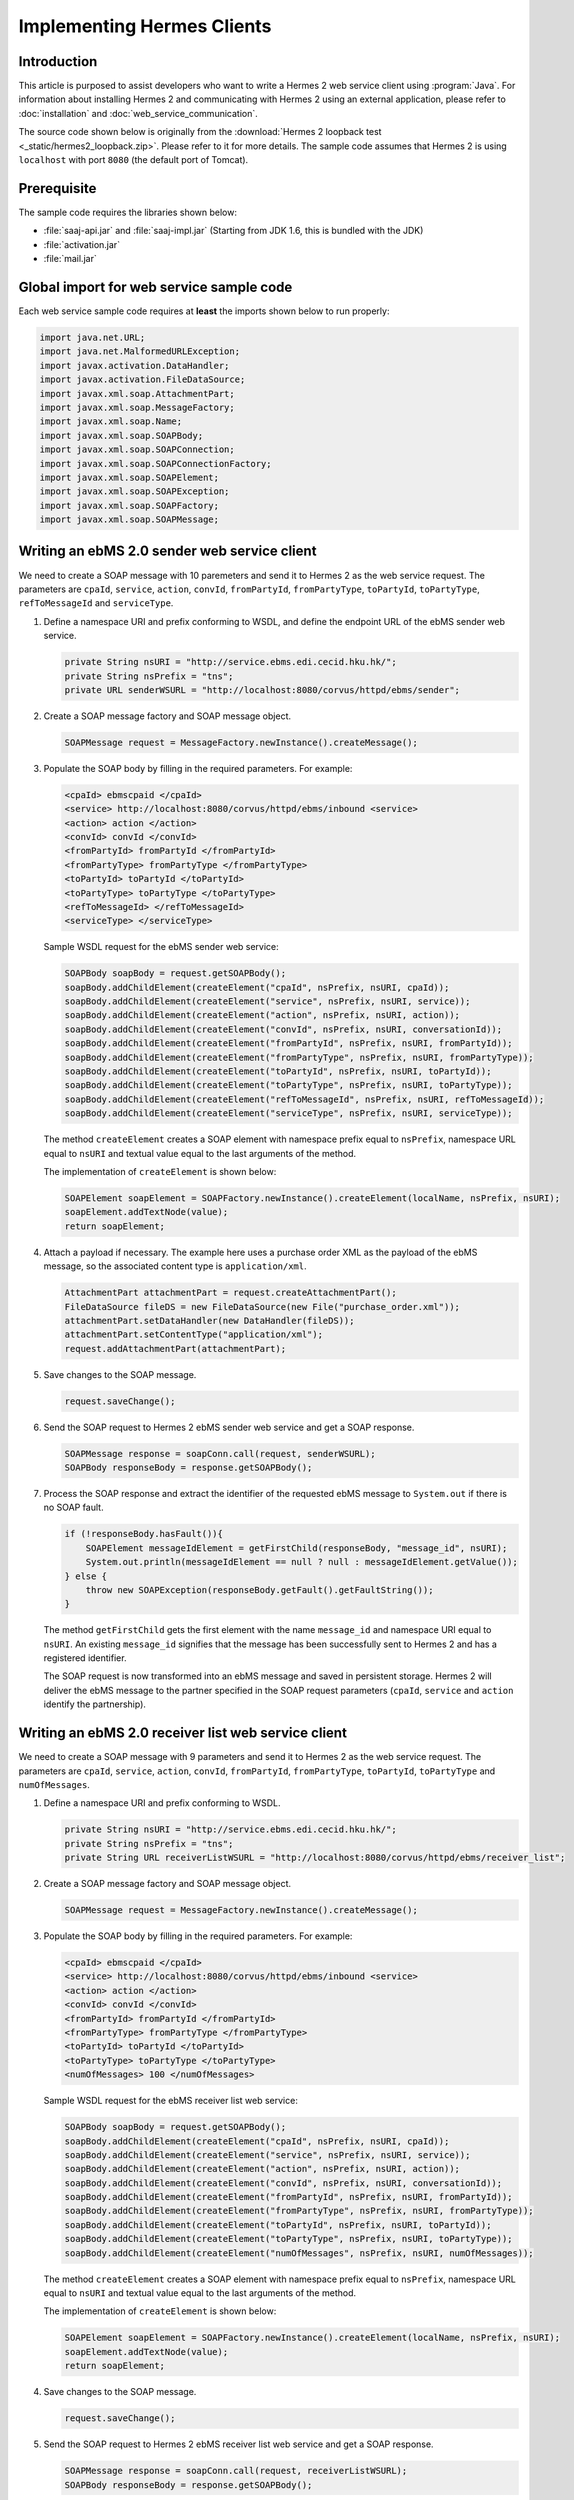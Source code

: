 Implementing Hermes Clients
===========================

Introduction
------------
This article is purposed to assist developers who want to write a Hermes 2 web service client using :program:`Java`.
For information about installing Hermes 2 and communicating with Hermes 2 using an external application, please refer to :doc:`installation` and :doc:`web_service_communication`.

The source code shown below is originally from the :download:`Hermes 2 loopback test <_static/hermes2_loopback.zip>`. Please refer to it for more details.
The sample code assumes that Hermes 2 is using ``localhost`` with port ``8080`` (the default port of Tomcat).

Prerequisite
------------
The sample code requires the libraries shown below:

* :file:`saaj-api.jar` and :file:`saaj-impl.jar` (Starting from JDK 1.6, this is bundled with the JDK)
* :file:`activation.jar`
* :file:`mail.jar`

Global import for web service sample code
-----------------------------------------
Each web service sample code requires at **least** the imports shown below to run properly:

.. code-block:: java

   import java.net.URL;
   import java.net.MalformedURLException;
   import javax.activation.DataHandler;
   import javax.activation.FileDataSource;
   import javax.xml.soap.AttachmentPart;
   import javax.xml.soap.MessageFactory;
   import javax.xml.soap.Name;
   import javax.xml.soap.SOAPBody;
   import javax.xml.soap.SOAPConnection;
   import javax.xml.soap.SOAPConnectionFactory;
   import javax.xml.soap.SOAPElement;
   import javax.xml.soap.SOAPException;
   import javax.xml.soap.SOAPFactory;
   import javax.xml.soap.SOAPMessage;

Writing an ebMS 2.0 sender web service client
---------------------------------------------
We need to create a SOAP message with 10 paremeters and send it to Hermes 2 as the web service request.
The parameters are ``cpaId``, ``service``, ``action``, ``convId``, ``fromPartyId``, ``fromPartyType``, ``toPartyId``, ``toPartyType``, ``refToMessageId`` and ``serviceType``.

#. Define a namespace URI and prefix conforming to WSDL, and define the endpoint URL of the ebMS sender web service.
   
   .. code-block:: java
      
      private String nsURI = "http://service.ebms.edi.cecid.hku.hk/";
      private String nsPrefix = "tns";
      private URL senderWSURL = "http://localhost:8080/corvus/httpd/ebms/sender";

#. Create a SOAP message factory and SOAP message object.
   
   .. code-block:: java

      SOAPMessage request = MessageFactory.newInstance().createMessage(); 

#. Populate the SOAP body by filling in the required parameters. For example:
   
   .. code-block:: xml
      
      <cpaId> ebmscpaid </cpaId>
      <service> http://localhost:8080/corvus/httpd/ebms/inbound <service>
      <action> action </action>
      <convId> convId </convId>
      <fromPartyId> fromPartyId </fromPartyId>
      <fromPartyType> fromPartyType </fromPartyType>
      <toPartyId> toPartyId </toPartyId>
      <toPartyType> toPartyType </toPartyType>
      <refToMessageId> </refToMessageId>
      <serviceType> </serviceType>
    
   Sample WSDL request for the ebMS sender web service:
   
   .. code-block:: java
      
      SOAPBody soapBody = request.getSOAPBody();
      soapBody.addChildElement(createElement("cpaId", nsPrefix, nsURI, cpaId));
      soapBody.addChildElement(createElement("service", nsPrefix, nsURI, service));
      soapBody.addChildElement(createElement("action", nsPrefix, nsURI, action));
      soapBody.addChildElement(createElement("convId", nsPrefix, nsURI, conversationId));
      soapBody.addChildElement(createElement("fromPartyId", nsPrefix, nsURI, fromPartyId));
      soapBody.addChildElement(createElement("fromPartyType", nsPrefix, nsURI, fromPartyType));
      soapBody.addChildElement(createElement("toPartyId", nsPrefix, nsURI, toPartyId));
      soapBody.addChildElement(createElement("toPartyType", nsPrefix, nsURI, toPartyType));
      soapBody.addChildElement(createElement("refToMessageId", nsPrefix, nsURI, refToMessageId));
      soapBody.addChildElement(createElement("serviceType", nsPrefix, nsURI, serviceType));
   
   The method ``createElement`` creates a SOAP element with namespace prefix equal to ``nsPrefix``, namespace URL equal to ``nsURI`` and textual value equal to the last arguments of the method.
   
   The implementation of ``createElement`` is shown below:
   
   .. code-block:: java
   
      SOAPElement soapElement = SOAPFactory.newInstance().createElement(localName, nsPrefix, nsURI); 
      soapElement.addTextNode(value);
      return soapElement;

#. Attach a payload if necessary. The example here uses a purchase order XML as the payload of the ebMS message, so the associated content type is ``application/xml``.

   .. code-block:: java

      AttachmentPart attachmentPart = request.createAttachmentPart();
      FileDataSource fileDS = new FileDataSource(new File("purchase_order.xml"));
      attachmentPart.setDataHandler(new DataHandler(fileDS));
      attachmentPart.setContentType("application/xml");
      request.addAttachmentPart(attachmentPart); 

#. Save changes to the SOAP message.

   .. code-block:: java
      
      request.saveChange();

#. Send the SOAP request to Hermes 2 ebMS sender web service and get a SOAP response.
   
   .. code-block:: java
      
      SOAPMessage response = soapConn.call(request, senderWSURL);
      SOAPBody responseBody = response.getSOAPBody();

#. Process the SOAP response and extract the identifier of the requested ebMS message to ``System.out`` if there is no SOAP fault.
   
   .. code-block:: java
      
      if (!responseBody.hasFault()){
          SOAPElement messageIdElement = getFirstChild(responseBody, "message_id", nsURI);
          System.out.println(messageIdElement == null ? null : messageIdElement.getValue());
      } else {
          throw new SOAPException(responseBody.getFault().getFaultString());
      }

   The method ``getFirstChild`` gets the first element with the name ``message_id`` and namespace URI equal to ``nsURI``.
   An existing ``message_id`` signifies that the message has been successfully sent to Hermes 2 and has a registered identifier.

   The SOAP request is now transformed into an ebMS message and saved in persistent storage.
   Hermes 2 will deliver the ebMS message to the partner specified in the SOAP request parameters (``cpaId``, ``service`` and ``action`` identify the partnership).

Writing an ebMS 2.0 receiver list web service client
----------------------------------------------------
We need to create a SOAP message with 9 parameters and send it to Hermes 2 as the web service request.
The parameters are ``cpaId``, ``service``, ``action``, ``convId``, ``fromPartyId``, ``fromPartyType``, ``toPartyId``, ``toPartyType`` and ``numOfMessages``.

#. Define a namespace URI and prefix conforming to WSDL.

   .. code-block:: java

      private String nsURI = "http://service.ebms.edi.cecid.hku.hk/";
      private String nsPrefix = "tns"; 
      private String URL receiverListWSURL = "http://localhost:8080/corvus/httpd/ebms/receiver_list";

#. Create a SOAP message factory and SOAP message object.

   .. code-block:: java

      SOAPMessage request = MessageFactory.newInstance().createMessage();

#. Populate the SOAP body by filling in the required parameters. For example:

   .. code-block:: xml

      <cpaId> ebmscpaid </cpaId>
      <service> http://localhost:8080/corvus/httpd/ebms/inbound <service>
      <action> action </action>
      <convId> convId </convId>
      <fromPartyId> fromPartyId </fromPartyId>
      <fromPartyType> fromPartyType </fromPartyType>
      <toPartyId> toPartyId </toPartyId>
      <toPartyType> toPartyType </toPartyType>
      <numOfMessages> 100 </numOfMessages>

   Sample WSDL request for the ebMS receiver list web service:

   .. code-block:: java

      SOAPBody soapBody = request.getSOAPBody();
      soapBody.addChildElement(createElement("cpaId", nsPrefix, nsURI, cpaId));
      soapBody.addChildElement(createElement("service", nsPrefix, nsURI, service));
      soapBody.addChildElement(createElement("action", nsPrefix, nsURI, action));
      soapBody.addChildElement(createElement("convId", nsPrefix, nsURI, conversationId));
      soapBody.addChildElement(createElement("fromPartyId", nsPrefix, nsURI, fromPartyId));
      soapBody.addChildElement(createElement("fromPartyType", nsPrefix, nsURI, fromPartyType));
      soapBody.addChildElement(createElement("toPartyId", nsPrefix, nsURI, toPartyId));
      soapBody.addChildElement(createElement("toPartyType", nsPrefix, nsURI, toPartyType));
      soapBody.addChildElement(createElement("numOfMessages", nsPrefix, nsURI, numOfMessages));
      
   The method ``createElement`` creates a SOAP element with namespace prefix equal to ``nsPrefix``, namespace URL equal to ``nsURI`` and textual value equal to the last arguments of the method.
   
   The implementation of ``createElement`` is shown below:

   .. code-block:: java

      SOAPElement soapElement = SOAPFactory.newInstance().createElement(localName, nsPrefix, nsURI); 
      soapElement.addTextNode(value);
      return soapElement;

#. Save changes to the SOAP message.

   .. code-block:: java
      
      request.saveChange();

#. Send the SOAP request to Hermes 2 ebMS receiver list web service and get a SOAP response.

   .. code-block:: java
      
      SOAPMessage response = soapConn.call(request, receiverListWSURL);
      SOAPBody responseBody = response.getSOAPBody();

#. SOAP response:

   .. code-block:: xml

      <soap-body>
          <messageIds>
              <messageId> .. </messageId>
              <messageId> .. </messageId>
              <messageId> .. </messageId>
              <messageId> .. </messageId>
          </messageIds>
      </soap-body>

   Process the SOAP response and extract the identifiers of the requested ebMS messages to ``System.out`` if there is no SOAP fault.
   
   .. code-block:: java

      if (!responseBody.hasFault()){
          SOAPElement messageIdsElement = getFirstChild(responseBody, "messageIds", nsURI);
          Iterator messageIdElementIter = getChildren(messageIdsElement, "messageId", nsURI); 
      
          while(messageIdElementIter.hasNext()) {
              SOAPElement messageIdElement = (SOAPElement)messageIdElementIter.next();
              System.out.println(messageIdElement.getValue());
          }
      } else {
          throw new SOAPException(responseBody.getFault().getFaultString());
      }

   The method ``getFirstChild`` gets the first element with the name ``messageIds`` and namespace URI equal to ``nsURI``.
   It then extracts every ``messageId`` which each represent an available message awaiting further action.

Writing an ebMS 2.0 receiver web service client
-----------------------------------------------
We need to create a SOAP message with the identifier of the target message and send it to Hermes 2 as the web service request.

#. Define a namespace URI and prefix conforming to WSDL.

   .. code-block:: java

      private String nsURI = "http://service.ebms.edi.cecid.hku.hk/";
      private String nsPrefix = "tns";
      private URL receiverWSURL = "http://localhost:8080/corvus/httpd/ebms/receiver";

#. Create a SOAP message factory and SOAP message object.
   
   .. code-block:: java

      SOAPMessage request = MessageFactory.newInstance().createMessage();

#. Populate the SOAP body by filling in the required parameters.

   .. code-block:: xml
      
      <messageId> messageId </messageId>

   Sample WSDL request for the ebMS receiver web service:

   .. code-block:: java
      
      SOAPBody soapBody = request.getSOAPBody();
      soapBody.addChildElement(createElement("messageId", nsPrefix, nsURI, messageId));

   The method ``createElement`` creates a SOAP element with namespace prefix equal to ``nsPrefix``, namespace URL equal to ``nsURI`` and textual value equal to the last arguments of the method.
   
   The implementation of ``createElement`` is shown below:
   
   .. code-block:: java
      
      SOAPElement soapElement = SOAPFactory.newInstance().createElement(localName, nsPrefix, nsURI); 
      soapElement.addTextNode(value);
      return soapElement;

#. Save changes to the SOAP message.

   .. code-block:: java

      request.saveChange();

#. Send the SOAP request to Hermes 2 ebMS receiver web service and get a SOAP response.

   .. code-block:: java
      
      SOAPMessage response = soapConn.call(request, receiverWSURL);
      SOAPBody responseBody = response.getSOAPBody();

#. SOAP response:
   
   .. code-block:: xml
      
      <soap-body>
          <hasMessage> .. </hasMessage>
      </soap-body>
            .
            .
      Attachment as a MIME part.

   Process the SOAP response and extract the payload from the received ebMS message if available.

   .. code-block:: java

      if (!responseBody.hasFault()){
          SOAPElement hasMessageElement = getFirstChild(responseBody, "hasMessage", nsURI);
          ArrayList payloadsList = new ArrayList();
          if (hasMessageElement != null){ 
              Iterator attachmentPartIter = response.getAttachments();
              while(attachmentPartIter.hasNext()) {
                  AttachmentPart attachmentPart = (AttachmentPart) attachmentPartIter.next();
                  InputStream ins = attachmentPart.getDataHandler().getInputStream();
                  // Do something I/O to extract the payload to physical file.
              }
          }
      } else {
          throw new SOAPException(responseBody.getFault().getFaultString());
      }

   The method ``getFirstChild`` gets the first element with the name ``hasMessage`` and namespace URI equal to ``nsURI``.
   The boolean value of ``hasMessage`` represents the existence of a payload in this message.

   The payload is extracted from the attachment part to the input stream and can be saved by I/O pipelining to a physical file or another business operation.

Writing an ebMS 2.0 status web service client
---------------------------------------------
We need to create a SOAP message with the identifier of the target message and send it to Hermes 2 as the web service request.

#. Define a namespace URI and prefix conforming to WSDL.
   
   .. code-block:: java
      
      private String nsURI = "http://service.ebms.edi.cecid.hku.hk/";
      private String nsPrefix = "tns";
      private URL statusQueryWSURL = "http://localhost:8080/corvus/httpd/ebms/status";

#. Create a SOAP message factory and SOAP message object.
   
   .. code-block:: java
      
      SOAPMessage request = MessageFactory.newInstance().createMessage();

#. Populate the SOAP body by filling in the required parameters.
   
   .. code-block:: xml
      
      <messageId> messageId </messageId>

   Sample WSDL request for the ebMS status web service:

   .. code-block:: java
      
      SOAPBody soapBody = request.getSOAPBody();
      soapBody.addChildElement(createElement("messageId", nsPrefix, nsURI, messageId));

   The method ``createElement`` creates a SOAP element with namespace prefix equal to ``nsPrefix``, namespace URL equal to ``nsURI`` and textual value equal to the last arguments of the method.
   
   The implementation of ``createElement`` is shown below:

   .. code-block:: java

      SOAPElement soapElement = SOAPFactory.newInstance().createElement(localName, nsPrefix, nsURI); 
      soapElement.addTextNode(value);
      return soapElement;

#. Save changes to the SOAP message.
   
   .. code-block:: java

      request.saveChange();

#. Send the SOAP request to Hermes 2 ebMS status web service and get a SOAP response.

   .. code-block:: java

      SOAPMessage response = soapConn.call(request, statusQueryWSURL);
      SOAPBody responseBody = response.getSOAPBody();

#. SOAP response:
   
   .. code-block:: xml
      
      <soap-body>
          <MessageInfo>
              <status> The current status of message </status>
              <statusDescription> The current status description of message </statusDescription>
              <ackMessageId> The message id of acknowledgment / receipt if any </ackMessageId>
              <ackStatus> The status of acknowledgment / receipt if any </ackStatus>
              <ackStatusDescription> The status description of acknowledgment / receipt if any </ackStatusDescription> 
          </MessageInfo>
      </soap-body> 
   
   Process the SOAP response and extract the status information of the ebMS message if there is no SOAP fault.

   .. code-block:: java
      
      if (!responseBody.hasFault()){ 
          SOAPElement messageInfoElement = getFirstChild(responseBody, "messageInfo", nsURI);
          System.out.println("Message Status : " + getFirstChild(messageInfoElement, "status", nsURI);
          System.out.println("Message Status Desc : " + getFirstChild(messageInfoElement, "statusDescription", nsURI);
          System.out.println("Ack Message Identifiers : " + getFirstChild(messageInfoElement, "ackMessageId", nsURI);
          System.out.println("Ack Status : " + getFirstChild(messageInfoElement, "ackStatus", nsURI);
          System.out.println("Ack Status Desc : " + getFirstChild(messageInfoElement, "ackStatusDescription", nsURI); 
      } else {
          throw new SOAPException(responseBody.getFault().getFaultString());
      }

   The method ``getFirstChild`` gets the first element with the name ``messageInfo`` and namespace URI equal to ``nsURI``. It then retrieves the status value from that element.

Writing an ebMS 2.0 message history web service client
------------------------------------------------------
We need to create a SOAP message with 7 parameters and send it to Hermes 2 as the web service request.
The parameters are ``messageId``, ``messageBox``, ``conversationId``, ``cpaId``, ``status``, ``action`` and ``service``.

#. Define a namespace URI and prefix conforming to WSDL.

   .. code-block:: java
         
      private String nsURI = "http://service.ebms.edi.cecid.hku.hk/";
      private String nsPrefix = "tns";
      private URL msgHistoryWSURL = "http://localhost:8080/corvus/httpd/ebms/msg_history";

#. Create a SOAP message factory and SOAP message object.
   
   .. code-block:: java
      
      SOAPMessage request = MessageFactory.newInstance().createMessage();

#. Populate the SOAP body by filling in the required parameters.
   
   .. code-block:: xml
      
      <messageId> messageId </messageId>
      <messageBox> messageBox </messageBox>
      <conversationId> conversationId </conversationId>
      <cpaId> cpaId </cpaId>
      <service> service </service>
      <action> action </action>
      <status> status </status>

   Sample WSDL request for the ebMS message history web service:

   .. code-block:: java
      
      SOAPBody soapBody = request.getSOAPBody();
      soapBody.addChildElement(createElement("messageId", nsPrefix, nsURI, messageId));
      soapBody.addChildElement(createElement("messageBox", nsPrefix, nsURI, messageBox));
      soapBody.addChildElement(createElement("conversationId", nsPrefix, nsURI, conversationId));
      soapBody.addChildElement(createElement("cpaId", nsPrefix, nsURI, cpaId));
      soapBody.addChildElement(createElement("service", nsPrefix, nsURI, service));
      soapBody.addChildElement(createElement("fromPartyType", nsPrefix, nsURI, fromPartyType));
      soapBody.addChildElement(createElement("action", nsPrefix, nsURI, action));
      soapBody.addChildElement(createElement("status", nsPrefix, nsURI, status));

   The method ``createElement`` creates a SOAP element with namespace prefix equal to ``nsPrefix``, namespace URL equal to ``nsURI`` and textual value equal to the last arguments of the method.
   
   The implementation of ``createElement`` is shown below:

   .. code-block:: java
      
      SOAPElement soapElement = SOAPFactory.newInstance().createElement(localName, nsPrefix, nsURI);
      soapElement.addTextNode(value);
      return soapElement;

#. Save changes to the SOAP message.

   .. code-block:: java
      
      request.saveChange();

#. Send the SOAP request to Hermes 2 ebMS message history service and get a SOAP response.
   
   .. code-block:: java

      SOAPMessage response = soapConn.call(request, msgHistoryWSURL);
      SOAPBody responseBody = response.getSOAPBody(); 

#. SOAP response:
   
   .. code-block:: xml
      
      <soap-body> 
          <messageList>
              <messageElement>
                  <messageId> Message ID of this message </messageId>
                  <messageBox> Message Box containing this message </messageBox>
              </messageElement>
              <messageElement>
                  <messageId> Message ID of this message </messageId>
                  <messageBox> Message Box containing this message </messageBox>
              </messageElement> 
              <messageElement> .. </messageElement> 
              <messageElement> .. </messageElement> 
          </messageList> 
      </soap-body>

   Process the SOAP response and extract the ebMS message information if there is no SOAP fault.

   .. code-block:: java

      if (!responseBody.hasFault()){ 
          SOAPElement msgList = SOAPUtilities.getElement(responseBody, "messageList", nsURI, 0); 

          Iterator msgIterator = msgList.getChildElements(); 
          while(msgIterator.hasNext()){ 

              List elementList = new ArrayList(); 

              SOAPElement messageElement = (SOAPElement)msgIterator.next(); 

              Iterator elements = messageElement.getChildElements(); 

              // MessageId 
              SOAPElement msgId = (SOAPElement)(elements.next()); 

              // MessageBox 
              SOAPElement msgBox = (SOAPElement)(elements.next()); 

              System.out.println("Message ID: " + (String)msgId.get(0) + "\t" + "Message Box: " + msgBox.get(0)); 
          } 
      }
   
   The method ``getElement`` gets the element with the name ``messageList`` and namespace URI equal to ``nsURI``. Then, a list of ``messageElement`` values will be extracted from ``messageList``.
   Each ``messageElement`` contains the values of ``messageId`` and ``messageBox``.

Writing an AS2 sender web service client
----------------------------------------
We need to create a SOAP message with 3 parameters and send it to Hermes 2 as the web service request. The parameters are ``as2_from``, ``as2_to`` and ``type``.

#. Define a namespace URI and prefix conforming to WSDL and define the AS2 sender web service for Hermes 2.
   
   .. code-block:: java
      
      private String nsURI = "http://service.as2.edi.cecid.hku.hk/"; 
      private String nsPrefix = "tns"; 
      private URL senderWSURL = "http://localhost:8080/corvus/httpd/as2/sender";

#. Create a SOAP message factor and SOAP message object.
   
   .. code-block:: java
      
      SOAPMessage request = MessageFactory.newInstance().createMessage();

#. Populate the SOAP body by filling in the required parameters.
   
   .. code-block:: xml
      
      <as2_from> as2from </as2_from>
      <as2_to> as2to <as2_to>
      <type> type </type>

   Sample WSDL request for the AS2 sender web service:

   .. code-block:: java
      
      SOAPBody soapBody = request.getSOAPBody(); 
      soapBody.addChildElement(createElement("as2_from", nsPrefix, nsURI, this.as2From)); 
      soapBody.addChildElement(createElement("as2_to" , nsPrefix, nsURI, this.as2To)); 
      soapBody.addChildElement(createElement("type" , nsPrefix, nsURI, this.type));

   The method ``createElement`` creates a SOAP element with namespace prefix equal to ``nsPrefix``, namespace URL equal to ``nsURI`` and textual value equal to the last arguments of the method.
   
   The implementation of ``createElement`` is shown below:

   .. code-block:: java
      
      SOAPElement soapElement = SOAPFactory.newInstance().createElement(localName, nsPrefix, nsURI); 
      soapElement.addTextNode(value); 
      return soapElement;

#. Attach a payload if necessary. The example here uses a purchase order XML as the payload of the AS2 message, so the associated content type is ``application/xml``.
   
   .. note::
      Only **ONE** payload is allowed in a SOAP request for the AS2 sender web service.

   .. code-block:: java
      
      AttachmentPart attachmentPart = request.createAttachmentPart(); 
      FileDataSource fileDS = new FileDataSource(new File("purchase_order.xml")); 
      attachmentPart.setDataHandler(new DataHandler(fileDS)); 
      attachmentPart.setContentType("application/xml"); 
      request.addAttachmentPart(attachmentPart);

#. Save changes to the SOAP message.

   .. code-block:: java
      
      request.saveChange();

#. Send the SOAP request to Hermes 2 AS2 sender web service and get a SOAP response.
   
   .. code-block:: java
      
      SOAPMessage response = soapConn.call(request, senderWSURL); 
      SOAPBody responseBody = response.getSOAPBody();

#. Process the SOAP response and extract the identifier of the AS2 message to ``System.out`` if there is no SOAP fault.

   .. code-block:: java
      
      if (!responseBody.hasFault()){ 
          SOAPElement messageIdElement = getFirstChild(responseBody, "message_id", nsURI); 
          System.out.println(messageIdElement == null ? null : messageIdElement.getValue()); 
      } else { 
          throw new SOAPException(responseBody.getFault().getFaultString()); 
      }
   
   The method ``getFirstChild`` gets the first element with the name ``message_id`` and namespace URI equal to ``nsURI``.

   The SOAP request is now transformed into an AS2 message stored in the file system.
   Hermes 2 will deliver the AS2 message to the partner specified in the SOAP request parameters (``AS2From`` and ``AS2To`` identify the partnership).

Writing an AS2 receiver list web service client
-----------------------------------------------
We need to create a SOAP message with 3 parameters and send it to Hermes 2 as the web service request. The parameters are ``as2From``, ``as2To`` and ``numOfMessages``.

#. Define a namespace URi and prefix conforming to WSDL and define the AS2 receiver list web service for Hermes 2.

   .. code-block:: java
      
      private String nsURI = "http://service.as2.edi.cecid.hku.hk/";
      private String nsPrefix = "tns";
      private URL receiverListWSURL = "http://localhost:8080/corvus/httpd/as2/receiver_list";

#. Create a SOAP message factory and SOAP message object.
   
   .. code-block:: java
      
      SOAPMessage request = MessageFactory.newInstance().createMessage();

#. Populate the SOAP body by filling in the required parameters.

   .. code-block:: xml
      
      <as2_from> as2from </as2_from>
      <as2_to> as2to <as2_to>
      <numOfMessages> 100 </numOfMessages>
   
   Sample WSDL request for the AS2 receiver list web service:

   .. code-block:: java
      
      SOAPBody soapBody = request.getSOAPBody();
      soapBody.addChildElement(createElement("as2From" , nsPrefix, nsURI, this.as2From));
      soapBody.addChildElement(createElement("as2To" , nsPrefix, nsURI, this.as2To));
      soapBody.addChildElement(createElement("numOfMessages", nsPrefix, nsURI, this.numOfMessages + ""));

   The method ``createElement`` creates a SOAP element with namespace prefix equal to ``nsPrefix``, namespace URL equal to ``nsURI`` and textual value equal to the last arguments of the method.
   
   The implementation of ``createElement`` is shown below: 
   
   .. code-block:: java
      
      SOAPElement soapElement = SOAPFactory.newInstance().createElement(localName, nsPrefix, nsURI); 
      soapElement.addTextNode(value);
      return soapElement;

#. Save changes to the SOAP message.

   .. code-block:: java
      
      request.saveChange();

#. Send the SOAP request to Hermes 2 AS2 receiver list web service and get a SOAP response.

   .. code-block:: java
      
      SOAPMessage response = soapConn.call(request, senderWSURL);
      SOAPBody responseBody = response.getSOAPBody();

#. SOAP response:
   
   .. code-block:: xml
      
      <soap-body>
          <messageIds>
              <messageId> .. </messageId>
              <messageId> .. </messageId>
              <messageId> .. </messageId>
              <messageId> .. </messageId>
          </messageIds>
      </soap-body> 
   
   Process the SOAP response and extract identifiers of the requested AS2 messages to ``System.out`` if there is no SOAP fault.
   
   .. code-block:: java
      
      if (!responseBody.hasFault()){
          SOAPElement messageIdsElement = getFirstChild(responseBody, "messageIds", nsURI);
          Iterator messageIdElementIter = getChildren(messageIdsElement, "messageId", nsURI); 

          while(messageIdElementIter.hasNext()) {
              SOAPElement messageIdElement = (SOAPElement)messageIdElementIter.next();
              System.out.println(messageIdElement.getValue());
          }
      } else {
          throw new SOAPException(responseBody.getFault().getFaultString());
      }
   
   The method ``getFirstChild`` gets the first element with the name ``messageIds`` and namespace URI equal to ``nsURI``.
   All children with the name ``messageId`` and namespace URI equal to ``nsURI`` are then extracted.

Writing an AS2 receiver web service client
------------------------------------------
We need to create a SOAP message with the identifier of the target message and send it to Hermes 2 as the web service request.

#. Define a namespace URI and prefix conforming to WSDL.

   .. code-block:: java

      private String nsURI = "http://service.as2.edi.cecid.hku.hk/";
      private String nsPrefix = "tns";
      private URL receiverWSURL = "http://localhost:8080/corvus/httpd/as2/receiver";

#. Create a SOAP message factory and SOAP message object.
   
   .. code-block:: java

      SOAPMessage request = MessageFactory.newInstance().createMessage();

#. Populate the SOAP body by filling in the required parameters.

   .. code-block:: xml
      
      <messageId> messageId </messageId>

   Sample WSDL request for the AS2 receiver web service:

   .. code-block:: java
      
      SOAPBody soapBody = request.getSOAPBody();
      soapBody.addChildElement(createElement("messageId", nsPrefix, nsURI, messageId));

   The method ``createElement`` creates a SOAP element with namespace prefix equal to ``nsPrefix``, namespace URL equal to ``nsURI`` and textual value equal to the last arguments of the method.
   
   The implementation of ``createElement`` is shown below:
   
   .. code-block:: java
      
      SOAPElement soapElement = SOAPFactory.newInstance().createElement(localName, nsPrefix, nsURI); 
      soapElement.addTextNode(value);
      return soapElement;

#. Save changes to the SOAP message.

   .. code-block:: java

      request.saveChange();

#. Send the SOAP request to Hermes 2 AS2 receiver web service and get a SOAP response.

   .. code-block:: java
      
      SOAPMessage response = soapConn.call(request, receiverWSURL);
      SOAPBody responseBody = response.getSOAPBody();

#. SOAP response:
   
   .. code-block:: xml
      
      <soap-body>
          <hasMessage> .. </hasMessage>
      </soap-body>
            .
            .
      Attachment as a MIME part.

   Process the SOAP response and extract the payload from the received AS2 message if available.

   .. code-block:: java

      if (!responseBody.hasFault()){
          SOAPElement hasMessageElement = getFirstChild(responseBody, "hasMessage", nsURI);
          ArrayList payloadsList = new ArrayList();
          if (hasMessageElement != null){ 
              Iterator attachmentPartIter = response.getAttachments();
              while(attachmentPartIter.hasNext()) {
                  AttachmentPart attachmentPart = (AttachmentPart) attachmentPartIter.next();
                  InputStream ins = attachmentPart.getDataHandler().getInputStream();
                  // Do something I/O to extract the payload to physical file.
              }
          }
      } else {
          throw new SOAPException(responseBody.getFault().getFaultString());
      }

   The method ``getFirstChild`` gets the first element with the name ``hasMessage`` and namespace URI equal to ``nsURI``.
   The boolean value of ``hasMessage`` represents the existence of a payload in this message.

   The payload is extracted from the attachment part to the input stream and can be saved by I/O pipelining to a physical file or another business operation.

Writing an AS2 status web service client
----------------------------------------
We need to create a SOAP message with the identifier of the target message and send it to Hermes 2 as the web service request.

#. Define a namespace URI and prefix conforming to WSDL.
   
   .. code-block:: java
      
      private String nsURI = "http://service.as2.edi.cecid.hku.hk/";
      private String nsPrefix = "tns";
      private URL statusQueryWSURL = "http://localhost:8080/corvus/httpd/as2/status";

#. Create a SOAP message factory and SOAP message object.
   
   .. code-block:: java
      
      SOAPMessage request = MessageFactory.newInstance().createMessage();

#. Populate the SOAP body by filling in the required parameters.
   
   .. code-block:: xml
      
      <messageId> messageId </messageId>

   Sample WSDL request for the AS2 status web service:

   .. code-block:: java
      
      SOAPBody soapBody = request.getSOAPBody();
      soapBody.addChildElement(createElement("messageId", nsPrefix, nsURI, messageId));

   The method ``createElement`` creates a SOAP element with namespace prefix equal to ``nsPrefix``, namespace URL equal to ``nsURI`` and textual value equal to the last arguments of the method.
   
   The implementation of ``createElement`` is shown below:

   .. code-block:: java
      
      SOAPElement soapElement = SOAPFactory.newInstance().createElement(localName, nsPrefix, nsURI); 
      soapElement.addTextNode(value);
      return soapElement;

#. Save changes to the SOAP message.
   
   .. code-block:: java
      
      request.saveChange();

#. Send the SOAP request to Hermes 2 AS2 status web service and get a SOAP response.
   
   .. code-block:: java

      SOAPMessage response = soapConn.call(request, statusQueryWSURL);
      SOAPBody responseBody = response.getSOAPBody();

#. SOAP response:
   
   .. code-block:: xml
      
      <soap-body>
          <MessageInfo>
              <status> The current status of message </status>
              <statusDescription> The current status description of message </statusDescription>
              <mdnMessageId> The message id of acknowledgment / receipt if any </mdnMessageId>
              <mdnStatus> The status of acknowledgment / receipt if any </mdnStatus>
              <mdnStatusDescription> The status description of acknowledgment / receipt if any </mdnStatusDescription> 
          </MessageInfo> 
      </soap-body>
   
   Process the SOAP response and extract the status information of the AS2 message if there is no SOAP fault.

   .. code-block:: java
      
      if (!responseBody.hasFault()){
          SOAPElement messageInfoElement = getFirstChild(responseBody, "MessageInfo", nsURI);
          System.out.println("Message Status : " + getFirstChild(messageInfoElement, "status", nsURI);
          System.out.println("Message Status Desc : " + getFirstChild(messageInfoElement, "statusDescription", nsURI);
          System.out.println("Ack Message Identifiers : " + getFirstChild(messageInfoElement, "mdnMessageId", nsURI);
          System.out.println("Ack Status : " + getFirstChild(messageInfoElement, "mdnStatus", nsURI);
          System.out.println("Ack Status Desc : " + getFirstChild(messageInfoElement, "mdnStatusDescription", nsURI); 
      } else { 
          throw new SOAPException(responseBody.getFault().getFaultString());
      }

   The method ``getFirstChild`` gets the first element with the name ``MessageInfo`` and namespace URI equal to ``nsURI``.

Writing an AS2 message history web service client
-------------------------------------------------
We need to create a SOAP message with 5 parameters and send it to Hermes 2 as the web service request.
The parameters are ``messageId``, ``messageBox``, ``as2From``, ``as2To``, and ``status``.

#. Define the namespace URI and prefix conforming to WSDL.
   
   .. code-block:: java
      
      private String nsURI = "http://service.as2.edi.cecid.hku.hk/";
      private String nsPrefix = "tns";
      private URL msgHistoryWSURL = "http://localhost:8080/corvus/httpd/as2/msg_history";

#. Create a SOAP message factory and SOAP message object.

   .. code-block:: java
      
      SOAPMessage request = MessageFactory.newInstance().createMessage();

#. Populate the SOAP body by filling in the required parameters.
   
   .. code-block:: xml
      
      <messageId> messageId </messageId>
      <messageBox> messageBox </messageBox>
      <as2From> as2From </as2From>
      <as2To> as2To </as2To>
      <status> status </status>

   Sample WSDL request for the message history web service:

   .. code-block:: java
      
      SOAPBody soapBody = request.getSOAPBody();
      soapBody.addChildElement(createElement("messageId", nsPrefix, nsURI, messageId));
      soapBody.addChildElement(createElement("messageBox", nsPrefix, nsURI, messageBox));
      soapBody.addChildElement(createElement("as2From", nsPrefix, nsURI, cpaId));
      soapBody.addChildElement(createElement("as2To", nsPrefix, nsURI, service));
      soapBody.addChildElement(createElement("status", nsPrefix, nsURI, status));

   The method ``createElement`` creates a SOAP element with namespace prefix equal to ``nsPrefix``, namespace URL equal to ``nsURI`` and textual value equal to the last arguments of the method.
   
   The implementation of ``createElement`` is shown below:

   .. code-block:: java
      
      SOAPElement soapElement = SOAPFactory.newInstance().createElement(localName, nsPrefix, nsURI); 
      soapElement.addTextNode(value);
      return soapElement;

#. Save changes to the SOAP message. 
   
   .. code-block:: java
      
      request.saveChange();

#. Send the SOAP request to Hermes 2 AS2 message history web service and get a SOAP response.
   
   .. code-block:: java
      
      SOAPMessage response = soapConn.call(request, receiverListWSURL);
      SOAPBody responseBody = response.getSOAPBody();

#. SOAP response:
   
   .. code-block:: xml
      
      <soap-body>
          <messageList>
              <messageElement>
                  <messageId> Message ID of this message </messageId>
                  <messageBox> Message Box containing this message </messageBox>
              </messageElement>
              <messageElement>
                  <messageId> Message ID of this message </messageId>
                  <messageBox> Message Box containing this message </messageBox>
              </messageElement> 
              <messageElement> .. </messageElement> 
              <messageElement> .. </messageElement> 
          </messageList> 
      </soap-body>
   
   Process the SOAP response and extract the AS2 message information if there is no SOAP fault.
   
   .. code-block:: java
      
      if (!responseBody.hasFault()){
          SOAPElement msgList = SOAPUtilities.getElement(responseBody, "messageList", nsURI, 0); 

          Iterator msgIterator = msgList.getChildElements();
          while(msgIterator.hasNext()){ 

              List elementList = new ArrayList(); 

              SOAPElement messageElement = (SOAPElement)msgIterator.next(); 

              Iterator elements = messageElement.getChildElements(); 

              // MessageId
              SOAPElement msgId = (SOAPElement)(elements.next()); 

              // MessageBox
              SOAPElement msgBox = (SOAPElement)(elements.next()); 

              System.out.println("Message ID: " + (String)msgId.get(0) + "\t" + "Message Box: " + msgBox.get(0));
          }
      }

   The method ``getElement`` gets the element with the name ``messageList`` and namespace URI equal to ``nsURI``. The ``messageElement`` values will then be extracted from ``messageList``.
   Each ``messageElement`` contains the values of ``messageId`` and ``messageBox``.

Reference articles
------------------
* :doc:`first_step`
* :doc:`web_service_communication`
* :doc:`ebms_partnership`
* :doc:`as2_partnership`

Reference program source
------------------------
* :download:`Hermes 2 loopback test <_static/hermes2_loopback.zip>`
